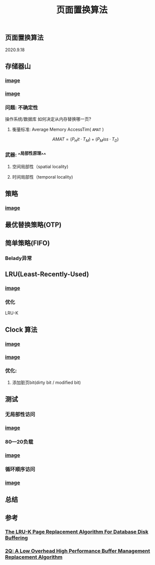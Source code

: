 #+TITLE: 页面置换算法
#+PUBLISHED: true
#+SLIDE: true
#+PERMALINK: ctesta

** 页面置换算法
2020.9.18
** 存储器山
*** [[https://raw.githubusercontent.com/iceyasha/img/master/20200917230959.png][image]]
*** [[https://raw.githubusercontent.com/iceyasha/img/master/20200917223107.png][image]]
*** 问题: 不确定性
操作系统/数据库 如何决定从内存替换哪一页?
**** 衡量标准: Average Memory AccessTim( =AMAT= )
$$AMAT = (P_Hit·T_M) + (P_Miss·T_D)$$
*** 武器:  ^^局部性原理^^
**** 空间局部性（spatial locality)
**** 时间局部性（temporal locality)
** 策略
*** [[https://raw.githubusercontent.com/iceyasha/img/master/20200917223334.png][image]]
** 最优替换策略(OTP)
** 简单策略(FIFO)
*** Belady异常
** LRU(Least-Recently-Used)
*** [[https://i.loli.net/2020/09/18/XwhUn42sDyGFfB5.png][image]]
*** 优化
LRU-K
** Clock 算法
*** [[https://i.loli.net/2020/09/18/vf6rLjuBiOp4C9V.png][image]]
*** [[https://i.loli.net/2020/09/18/lVjfYm6ZBD3xJp1.png][image]]
*** 优化:
**** 添加脏页bit(dirty bit / modified bit)
** 测试
*** 无局部性访问
*** [[https://i.loli.net/2020/09/18/58Y3zUudcTSvsPw.png][image]]
*** 80—20负载
*** [[https://i.loli.net/2020/09/18/OcTy7oeK9hxribY.png][image]]
*** 循环顺序访问
*** [[https://i.loli.net/2020/09/18/Y6OfluXAiR7hdTz.png][image]]
** 总结
** 参考
*** [[http://www.cs.cmu.edu/~christos/courses/721-resources/p297-o_neil.pdf][The LRU-K Page Replacement Algorithm For Database Disk Buffering]]
*** [[http://www.vldb.org/conf/1994/P439.PDF][2Q: A Low Overhead High Performance Buffer Management Replacement Algorithm]]